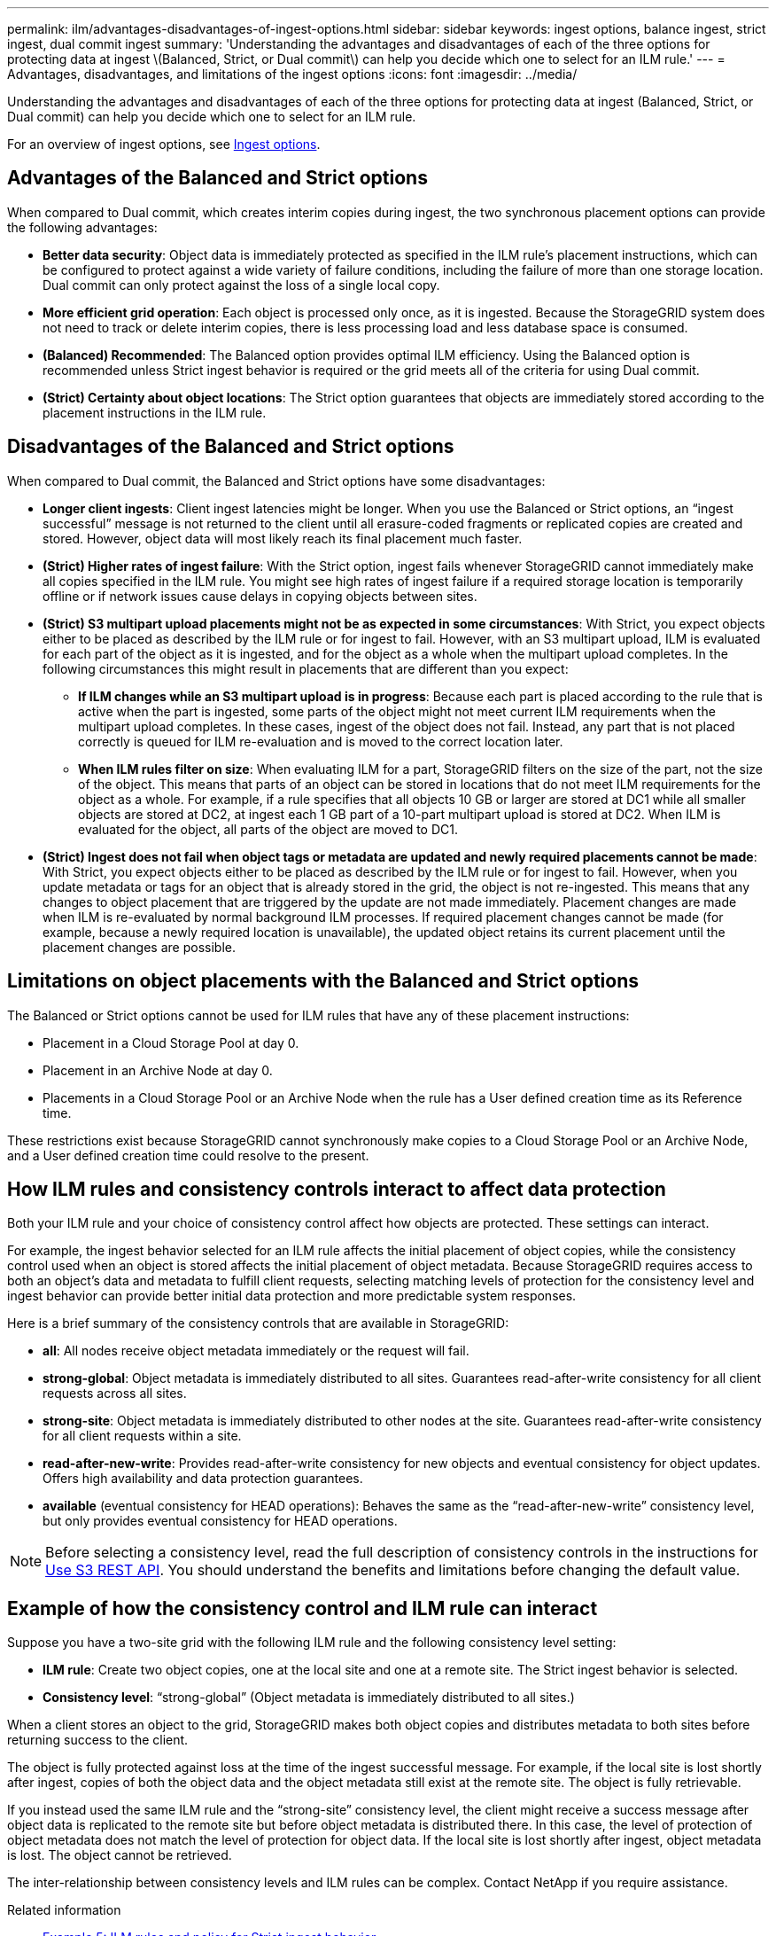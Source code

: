 ---
permalink: ilm/advantages-disadvantages-of-ingest-options.html
sidebar: sidebar
keywords: ingest options, balance ingest, strict ingest, dual commit ingest
summary: 'Understanding the advantages and disadvantages of each of the three options for protecting data at ingest \(Balanced, Strict, or Dual commit\) can help you decide which one to select for an ILM rule.'
---
= Advantages, disadvantages, and limitations of the ingest options
:icons: font
:imagesdir: ../media/

[.lead]
Understanding the advantages and disadvantages of each of the three options for protecting data at ingest (Balanced, Strict, or Dual commit) can help you decide which one to select for an ILM rule.

For an overview of ingest options, see link:data-protection-options-for-ingest.html[Ingest options].

== Advantages of the Balanced and Strict options

When compared to Dual commit, which creates interim copies during ingest, the two synchronous placement options can provide the following advantages:

* *Better data security*: Object data is immediately protected as specified in the ILM rule's placement instructions, which can be configured to protect against a wide variety of failure conditions, including the failure of more than one storage location. Dual commit can only protect against the loss of a single local copy.
* *More efficient grid operation*: Each object is processed only once, as it is ingested. Because the StorageGRID system does not need to track or delete interim copies, there is less processing load and less database space is consumed.
* *(Balanced) Recommended*: The Balanced option provides optimal ILM efficiency. Using the Balanced option is recommended unless Strict ingest behavior is required or the grid meets all of the criteria for using Dual commit.
* *(Strict) Certainty about object locations*: The Strict option guarantees that objects are immediately stored according to the placement instructions in the ILM rule.

== Disadvantages of the Balanced and Strict options

When compared to Dual commit, the Balanced and Strict options have some disadvantages:

* *Longer client ingests*: Client ingest latencies might be longer. When you use the Balanced or Strict options, an "`ingest successful`" message is not returned to the client until all erasure-coded fragments or replicated copies are created and stored. However, object data will most likely reach its final placement much faster.
* *(Strict) Higher rates of ingest failure*: With the Strict option, ingest fails whenever StorageGRID cannot immediately make all copies specified in the ILM rule. You might see high rates of ingest failure if a required storage location is temporarily offline or if network issues cause delays in copying objects between sites.
* *(Strict) S3 multipart upload placements might not be as expected in some circumstances*: With Strict, you expect objects either to be placed as described by the ILM rule or for ingest to fail. However, with an S3 multipart upload, ILM is evaluated for each part of the object as it is ingested, and for the object as a whole when the multipart upload completes. In the following circumstances this might result in placements that are different than you expect:
 ** *If ILM changes while an S3 multipart upload is in progress*: Because each part is placed according to the rule that is active when the part is ingested, some parts of the object might not meet current ILM requirements when the multipart upload completes. In these cases, ingest of the object does not fail. Instead, any part that is not placed correctly is queued for ILM re-evaluation and is moved to the correct location later.
 ** *When ILM rules filter on size*: When evaluating ILM for a part, StorageGRID filters on the size of the part, not the size of the object. This means that parts of an object can be stored in locations that do not meet ILM requirements for the object as a whole. For example, if a rule specifies that all objects 10 GB or larger are stored at DC1 while all smaller objects are stored at DC2, at ingest each 1 GB part of a 10-part multipart upload is stored at DC2. When ILM is evaluated for the object, all parts of the object are moved to DC1.
* *(Strict) Ingest does not fail when object tags or metadata are updated and newly required placements cannot be made*: With Strict, you expect objects either to be placed as described by the ILM rule or for ingest to fail. However, when you update metadata or tags for an object that is already stored in the grid, the object is not re-ingested. This means that any changes to object placement that are triggered by the update are not made immediately. Placement changes are made when ILM is re-evaluated by normal background ILM processes. If required placement changes cannot be made (for example, because a newly required location is unavailable), the updated object retains its current placement until the placement changes are possible.

== Limitations on object placements with the Balanced and Strict options

The Balanced or Strict options cannot be used for ILM rules that have any of these placement instructions:

* Placement in a Cloud Storage Pool at day 0.
* Placement in an Archive Node at day 0.
* Placements in a Cloud Storage Pool or an Archive Node when the rule has a User defined creation time as its Reference time.

These restrictions exist because StorageGRID cannot synchronously make copies to a Cloud Storage Pool or an Archive Node, and a User defined creation time could resolve to the present.

== How ILM rules and consistency controls interact to affect data protection

Both your ILM rule and your choice of consistency control affect how objects are protected. These settings can interact.

For example, the ingest behavior selected for an ILM rule affects the initial placement of object copies, while the consistency control used when an object is stored affects the initial placement of object metadata. Because StorageGRID requires access to both an object's data and metadata to fulfill client requests, selecting matching levels of protection for the consistency level and ingest behavior can provide better initial data protection and more predictable system responses.

Here is a brief summary of the consistency controls that are available in StorageGRID:

* *all*: All nodes receive object metadata immediately or the request will fail.
* *strong-global*: Object metadata is immediately distributed to all sites. Guarantees read-after-write consistency for all client requests across all sites.
* *strong-site*: Object metadata is immediately distributed to other nodes at the site. Guarantees read-after-write consistency for all client requests within a site.
* *read-after-new-write*: Provides read-after-write consistency for new objects and eventual consistency for object updates. Offers high availability and data protection guarantees.
* *available* (eventual consistency for HEAD operations): Behaves the same as the "`read-after-new-write`" consistency level, but only provides eventual consistency for HEAD operations.

NOTE: Before selecting a consistency level, read the full description of consistency controls in the instructions for link:../s3/consistency-controls.html[Use S3 REST API]. You should understand the benefits and limitations before changing the default value.

== Example of how the consistency control and ILM rule can interact

Suppose you have a two-site grid with the following ILM rule and the following consistency level setting:

* *ILM rule*: Create two object copies, one at the local site and one at a remote site. The Strict ingest behavior is selected.
* *Consistency level*: "`strong-global`" (Object metadata is immediately distributed to all sites.)

When a client stores an object to the grid, StorageGRID makes both object copies and distributes metadata to both sites before returning success to the client.

The object is fully protected against loss at the time of the ingest successful message. For example, if the local site is lost shortly after ingest, copies of both the object data and the object metadata still exist at the remote site. The object is fully retrievable.

If you instead used the same ILM rule and the "`strong-site`" consistency level, the client might receive a success message after object data is replicated to the remote site but before object metadata is distributed there. In this case, the level of protection of object metadata does not match the level of protection for object data. If the local site is lost shortly after ingest, object metadata is lost. The object cannot be retrieved.

The inter-relationship between consistency levels and ILM rules can be complex. Contact NetApp if you require assistance.

.Related information

* link:example-5-ilm-rules-and-policy-for-strict-ingest-behavior.html[Example 5: ILM rules and policy for Strict ingest behavior]


